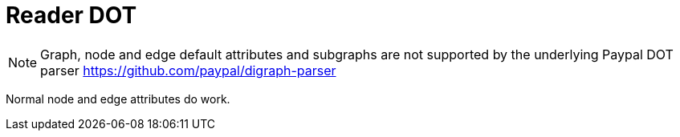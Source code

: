 = Reader DOT

NOTE: Graph, node and edge default attributes and subgraphs are not supported by the underlying Paypal DOT parser https://github.com/paypal/digraph-parser[]

Normal node and edge attributes do work.

